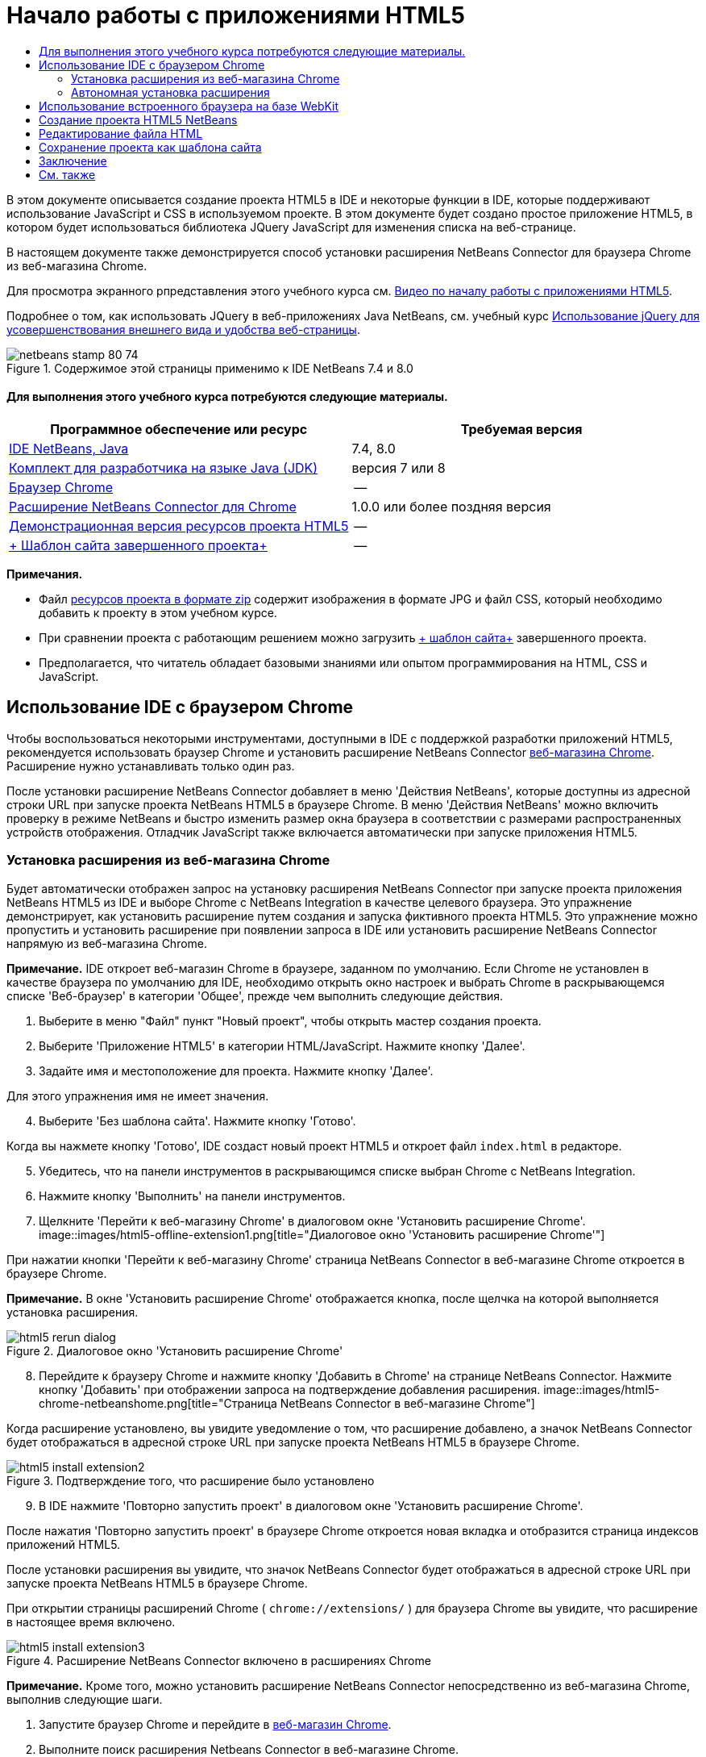 // 
//     Licensed to the Apache Software Foundation (ASF) under one
//     or more contributor license agreements.  See the NOTICE file
//     distributed with this work for additional information
//     regarding copyright ownership.  The ASF licenses this file
//     to you under the Apache License, Version 2.0 (the
//     "License"); you may not use this file except in compliance
//     with the License.  You may obtain a copy of the License at
// 
//       http://www.apache.org/licenses/LICENSE-2.0
// 
//     Unless required by applicable law or agreed to in writing,
//     software distributed under the License is distributed on an
//     "AS IS" BASIS, WITHOUT WARRANTIES OR CONDITIONS OF ANY
//     KIND, either express or implied.  See the License for the
//     specific language governing permissions and limitations
//     under the License.
//

= Начало работы с приложениями HTML5
:jbake-type: tutorial
:jbake-tags: tutorials 
:jbake-status: published
:icons: font
:syntax: true
:source-highlighter: pygments
:toc: left
:toc-title:
:description: Начало работы с приложениями HTML5 - Apache NetBeans
:keywords: Apache NetBeans, Tutorials, Начало работы с приложениями HTML5

В этом документе описывается создание проекта HTML5 в IDE и некоторые функции в IDE, которые поддерживают использование JavaScript и CSS в используемом проекте. В этом документе будет создано простое приложение HTML5, в котором будет использоваться библиотека JQuery JavaScript для изменения списка на веб-странице.

В настоящем документе также демонстрируется способ установки расширения NetBeans Connector для браузера Chrome из веб-магазина Chrome.

Для просмотра экранного рпредставления этого учебного курса см. link:../web/html5-gettingstarted-screencast.html[+Видео по началу работы с приложениями HTML5+].

Подробнее о том, как использовать JQuery в веб-приложениях Java NetBeans, см. учебный курс link:../web/js-toolkits-jquery.html[+Использование jQuery для усовершенствования внешнего вида и удобства веб-страницы+].



image::images/netbeans-stamp-80-74.png[title="Содержимое этой страницы применимо к IDE NetBeans 7.4 и 8.0"]



==== Для выполнения этого учебного курса потребуются следующие материалы.

|===
|Программное обеспечение или ресурс |Требуемая версия 

|link:https://netbeans.org/downloads/index.html[+IDE NetBeans, Java+] |7.4, 8.0 

|link:http://www.oracle.com/technetwork/java/javase/downloads/index.html[+Комплект для разработчика на языке Java (JDK)+] |версия 7 или 8 

|link:http://www.google.com/chrome[+Браузер Chrome+] |-- 

|link:https://chrome.google.com/webstore/detail/netbeans-connector/hafdlehgocfcodbgjnpecfajgkeejnaa?utm_source=chrome-ntp-icon[+Расширение NetBeans Connector для Chrome+] |1.0.0 или более поздняя версия 

|link:https://netbeans.org/projects/samples/downloads/download/Samples/Web%20Client/HTML5Demo-projectresources.zip[+Демонстрационная версия ресурсов проекта HTML5+] |-- 

|link:https://netbeans.org/projects/samples/downloads/download/Samples/Web%20Client/HTML5DemoSiteTemplate.zip[+ Шаблон сайта завершенного проекта+] |-- 
|===

*Примечания.*

* Файл link:https://netbeans.org/projects/samples/downloads/download/Samples/Web%20Client/HTML5Demo-projectresources.zip[+ресурсов проекта в формате zip+] содержит изображения в формате JPG и файл CSS, который необходимо добавить к проекту в этом учебном курсе.
* При сравнении проекта с работающим решением можно загрузить link:https://netbeans.org/projects/samples/downloads/download/Samples/Web%20Client/HTML5DemoSiteTemplate.zip[+ шаблон сайта+] завершенного проекта.
* Предполагается, что читатель обладает базовыми знаниями или опытом программирования на HTML, CSS и JavaScript.


== Использование IDE с браузером Chrome

Чтобы воспользоваться некоторыми инструментами, доступными в IDE с поддержкой разработки приложений HTML5, рекомендуется использовать браузер Chrome и установить расширение NetBeans Connector link:https://chrome.google.com/webstore/[+веб-магазина Chrome+]. Расширение нужно устанавливать только один раз.

После установки расширение NetBeans Connector добавляет в меню 'Действия NetBeans', которые доступны из адресной строки URL при запуске проекта NetBeans HTML5 в браузере Chrome. В меню 'Действия NetBeans' можно включить проверку в режиме NetBeans и быстро изменить размер окна браузера в соответствии с размерами распространенных устройств отображения. Отладчик JavaScript также включается автоматически при запуске приложения HTML5.


=== Установка расширения из веб-магазина Chrome

Будет автоматически отображен запрос на установку расширения NetBeans Connector при запуске проекта приложения NetBeans HTML5 из IDE и выборе Chrome с NetBeans Integration в качестве целевого браузера. Это упражнение демонстрирует, как установить расширение путем создания и запуска фиктивного проекта HTML5. Это упражнение можно пропустить и установить расширение при появлении запроса в IDE или установить расширение NetBeans Connector напрямую из веб-магазина Chrome.

*Примечание.* IDE откроет веб-магазин Chrome в браузере, заданном по умолчанию. Если Chrome не установлен в качестве браузера по умолчанию для IDE, необходимо открыть окно настроек и выбрать Chrome в раскрывающемся списке 'Веб-браузер' в категории 'Общее', прежде чем выполнить следующие действия.

1. Выберите в меню "Файл" пункт "Новый проект", чтобы открыть мастер создания проекта.
2. Выберите 'Приложение HTML5' в категории HTML/JavaScript. Нажмите кнопку 'Далее'.
3. Задайте имя и местоположение для проекта. Нажмите кнопку 'Далее'.

Для этого упражнения имя не имеет значения.


[start=4]
. Выберите 'Без шаблона сайта'. Нажмите кнопку 'Готово'.

Когда вы нажмете кнопку 'Готово', IDE создаст новый проект HTML5 и откроет файл  ``index.html``  в редакторе.


[start=5]
. Убедитесь, что на панели инструментов в раскрывающимся списке выбран Chrome с NetBeans Integration.

[start=6]
. Нажмите кнопку 'Выполнить' на панели инструментов.

[start=7]
. Щелкните 'Перейти к веб-магазину Chrome' в диалоговом окне 'Установить расширение Chrome'.
image::images/html5-offline-extension1.png[title="Диалоговое окно 'Установить расширение Chrome'"]

При нажатии кнопки 'Перейти к веб-магазину Chrome' страница NetBeans Connector в веб-магазине Chrome откроется в браузере Chrome.

*Примечание.* В окне 'Установить расширение Chrome' отображается кнопка, после щелчка на которой выполняется установка расширения.

image::images/html5-rerun-dialog.png[title="Диалоговое окно 'Установить расширение Chrome'"]

[start=8]
. Перейдите к браузеру Chrome и нажмите кнопку 'Добавить в Chrome' на странице NetBeans Connector. Нажмите кнопку 'Добавить' при отображении запроса на подтверждение добавления расширения.
image::images/html5-chrome-netbeanshome.png[title="Страница NetBeans Connector в веб-магазине Chrome"]

Когда расширение установлено, вы увидите уведомление о том, что расширение добавлено, а значок NetBeans Connector будет отображаться в адресной строке URL при запуске проекта NetBeans HTML5 в браузере Chrome.

image::images/html5-install-extension2.png[title="Подтверждение того, что расширение было установлено"]

[start=9]
. В IDE нажмите 'Повторно запустить проект' в диалоговом окне 'Установить расширение Chrome'.

После нажатия 'Повторно запустить проект' в браузере Chrome откроется новая вкладка и отобразится страница индексов приложений HTML5.

После установки расширения вы увидите, что значок NetBeans Connector будет отображаться в адресной строке URL при запуске проекта NetBeans HTML5 в браузере Chrome.

При открытии страницы расширений Chrome ( ``chrome://extensions/`` ) для браузера Chrome вы увидите, что расширение в настоящее время включено.

image::images/html5-install-extension3.png[title="Расширение NetBeans Connector включено в расширениях Chrome"]

*Примечание.* Кроме того, можно установить расширение NetBeans Connector непосредственно из веб-магазина Chrome, выполнив следующие шаги.

1. Запустите браузер Chrome и перейдите в link:https://chrome.google.com/webstore/[+веб-магазин Chrome+].
2. Выполните поиск расширения Netbeans Connector в веб-магазине Chrome.
3. Нажмите кнопку 'Добавить к Chrome' на странице результатов поиска и нажмите кнопку 'Добавить' при отображении запроса на добавление расширения. 
image::images/html5-install-extension1.png[title="Расширение NetBeans Connector в веб-магазине Chrome"]


=== Автономная установка расширения

Если не удается подключиться к веб-магазину Chrome, можно установить расширение NetBeans Connector, который входит в комплект с IDE. Если при запуске проекта NetBeans HTML5 будет предложено установить расширение NetBeans Connector, вы можете выполнить следующие действия, чтобы установить расширение при отсутствии доступа к веб-магазину Chrome.

1. Щелкните 'Отсутствует подключение' в диалоговом окне 'Установить расширение Chrome'.
image::images/html5-offline-extension1.png[title="Диалоговое окно 'Установить расширение Chrome'"]

[start=2]
. Щелкните *найти* в диалоговом окне, чтобы открыть папку установки IDE NetBeans в локальной системе, содержащей расширение * ``netbeans-chrome-connector.crx`` *.
image::images/html5-offline-extension2.png[title="Расширение NetBeans Connector включено в расширениях Chrome"]

[start=3]
. Откройте страницу расширений Chrome ( ``chrome://extensions/`` ) в браузере Chrome.
image::images/html5-offline-extension3.png[title="Расширение NetBeans Connector включено в расширениях Chrome"]

[start=4]
. Перетащите расширение  ``netbeans-chrome-connector.crx``  на страницу 'Расширения' в браузере и нажмите кнопку 'Добавить', чтобы подтвердить добавление расширения.

После добавления расширения вы увидите, что расширение NetBeans Connector добавлено в список установленных расширений.


[start=5]
. Щелкните *Да, подключаемый модуль сейчас установлен* в диалоговом окне 'Установить расширение Chrome', чтобы открыть проект NetBeans HTML5 в браузере Chrome. Вы увидите значок NetBeans Connector в адресной строке вкладки браузера.


== Использование встроенного браузера на базе WebKit

Рекомендуется запускать приложения HTML5 в браузере Chrome с установленным расширением NetBeans Connector при разработке приложений. Параметр *Chrome с интеграцией NetBeans* выделяется по умолчанию при запуске целевого элемента при создании в приложении HTML5. Тем не менее, также возможен запуск приложений HTML5 во встроенном браузере на базе WebKit, который входит в комплект с IDE.

При запуске приложения HTML5 во встроенном браузере на базе WebKit в IDE открывается окно веб-браузера. Встроенный браузер на базе WebKit поддерживает многие функции, которые включены в браузере Chrome, при условии установки расширения NetBeans Connector, в том числе режим проверки, выбор различных вариантов размера экрана и отладка JavaScript.

*Примечание.* При выборе 'Окно' > 'Интернет' > 'Веб-браузер' в главном меню IDE открывает браузер, который указан в качестве веб-браузера в окне 'Параметры'.

Выполните следующие действия, чтобы запустить приложение HTML5 application во встроенном браузере на базе WebKit.

1. Выберите встроенный браузер на базе WebKit в раскрывающемся списке на панели инструментов.
image::images/html5-embedded1.png[title="Список целевых браузеров для приложений HTML5 в раскрывающемся списке на панели инструментов"]

[start=2]
. Нажмите 'Выполнить' на панели инструментов или щелкните правой кнопкой мыши узел проекта в окне 'Проекты' и выберите 'Выполнить'.

При запуске приложения окно веб-браузера открывается в IDE.

image::images/html5-embedded2.png[title="Окно встроенного браузера на базе WebKit"]

Можно щелкнуть значки на панели инструментов вкладки веб-браузера, чтобы включить режим проверки и быстро переключаться между различными размерами экрана.


== Создание проекта HTML5 NetBeans

В этом упражнении мы используем мастер создания проектов в IDE, чтобы создать новый проект HTML5. В этом учебном курсе создается очень простой проект HTML5, который имеет только файл  ``index.html`` . В мастере также будут выбраны некоторые библиотеки JQuery JavaScript, которые будут использоваться в проекте.

1. Выберите 'Файл' > 'Новый проект' (Ctrl-Shift-N; ⌘-Shift-N в Mac) в главном меню, чтобы открыть мастер создания проектов.
2. Выберите категорию *HTML5*, затем выберите *Приложение HTML5*. Нажмите кнопку 'Далее'.
image::images/html5-newproject1.png[title="Шаблон приложения HTML5 в мастере создания проектов"]

[start=3]
. Введите *HTML5Demo* в качестве имени проекта и укажите каталог на компьютере, где следует сохранить проект. Нажмите кнопку 'Далее'.

[start=4]
. В шаге 3. Шаблон сайта, выберите 'Без шаблона сайта'. Нажмите кнопку 'Далее'.
image::images/html5-newproject2.png[title="Панель шаблонов сайта в мастере создания приложений HTML5"]

При выборе 'Без шаблона сайта' мастер создает базовый пустой проект NetBeans HTML5. Если нажать кнопку 'Готово', проект будет содержать только папку корня сайта и файл  ``index.html``  в папке корня сайта.

Страница шаблона сайта мастера позволяет выбрать необходимое из списка популярных интерактивных шаблонов для проектов HTML5 или указать местоположение архива  ``.zip``  шаблона сайта. Можно ввести адрес URL архива  ``.zip``  или щелкнуть 'Обзор', чтобы указать местоположение в локальной системе. Когда вы создаете проект на основе шаблона сайта, файлы, библиотеки и структура проекта определяется шаблоном.

*Примечание.* Вы должны быть подключены к сети, чтобы создать проект, который основан на одном из интернет-шаблонов в списке.


[start=5]
. В шаге 4. Файлы JavaScript - выберите библиотеки JavaScript  ``jquery``  и  ``jquerygui``  на панели 'Доступные' и щелкните значок со стрелкой вправо ( > ), чтобы переместить выбранные библиотеки на панель мастера 'Выбранное'. По умолчанию библиотеки создаются в папке проекта  ``js/libraries`` . В этом учебном курсе будут использоваться "уменьшенные" версии библиотек JavaScript.

Можно использовать текстовое поле на панели, чтобы отфильтровать список библиотек JavaScript. Например, введите *jq* в поле, чтобы найти библиотеки  ``jquery`` . Вы можете удерживать нажатой клавишу Ctrl и щелкнуть левой кнопкой мыши имена библиотек для выбора нескольких библиотек.

image::images/html5-newproject3.png[title="Панель 'Библиотеки JavaScript' в мастере создания приложений HTML5"]

*Примечания.*

* Можно нажать номер версии библиотеки в столбце 'Версия', чтобы открыть всплывающее окно, в котором можно выбрать предыдущие версии библиотек. По умолчанию в мастере отображается самая последняя версия.
* Минимизированные версии библиотек JavaScript - это сжатые версии, и при просмотре в редакторе код не является доступным для понимания.

[start=6]
. Для завершения мастера нажмите кнопку *Готово*.

После нажатия кнопки 'Готово' в IDE создается проект, отображается узел проекта в окне 'Проекты' и открывается файл  ``index.html``  в редакторе.

image::images/html5-projectswindow1.png[title="Панель 'Библиотеки JavaScript' в мастере создания приложений HTML5"]

Если развернуть папку  ``js/libs``  в окне 'Проекты', будет видно, что библиотеки JavaScript, которые были указаны в мастере создания проектов, были автоматически добавлены к проекту. Можно удалить библиотеку JavaScript из проекта, щелкнув правой кнопкой мыши файл JavaScript и выбрав 'Удалить' во всплывающем меню.

Чтобы добавить библиотеку JavaScript к проекту, щелкните правой кнопкой мыши узел проекта и выберите 'Свойства', чтобы открыть окно 'Свойства проекта'. Можно добавлять библиотеки к панели 'Библиотеки JavaScript' в окне 'Cвойства проекта'. Кроме того, можно скопировать файл JavaScript, который находится в локальной системе, напрямую в папку  ``js`` .

Теперь можно проверить, правильно ли отображается данный проект в браузере Chrome.


[start=7]
. Убедитесь, что на панели инструментов браузера в раскрывающимся списке выбран Chrome с NetBeans Integration.
image::images/html5-js-selectbrowser.png[title="Браузер, выбранный в раскрывающемся списке на панели инструментов."]

[start=8]
. Щелкните правой кнопкой мыши узел проекта в окне "Проекты" и выберите "Выполнить".

При выборе 'Выполнить в IDE' открывается вкладка в браузере Chrome и отображается страница  ``index.html``  по умолчанию для приложения. В среде IDE открывается окно 'Обзор DOM', в котором отображается дерево DOM открытой в браузере страницы.

image::images/html5-runproject.png[title="Приложение на вкладке браузера Chrome"]

Обратите внимание, что на вкладке браузера имеется желтая полоса, которая является уведомлением о том, NetBeans Connector выполняет отладку вкладки. IDE и браузер связаны и имеют возможность взаимодействовать друг с другом в тех случаях, когда желтая полоса видна. При запуске приложения HTML5 из IDE отладчик JavaScript включается автоматически. После сохранения изменений в файле или внесении изменений в таблицу стилей CSS не нужно перезагружать страницу, потому что окно браузера автоматически обновляется с учетом изменений.

При закрытии желтой полосы или щелчка 'Отмена' разрывается соединение между IDE и браузером. В случае разрыва соединения необходимо запустить приложение HTML5 из IDE повторно.

Также следует отметить, что значок NetBeans отображается в местоположении адреса URL поля браузера. Вы можете щелкнуть значок, чтобы открыть меню, которое предоставляет различные варианты для изменения размера изображения в браузере и для включения режима проверки в режиме NetBeans.

image::images/html5-runproject2.png[title="Меню NetBeans на вкладке браузера Chrome"]

Если выбрать одно из заданных по умолчанию устройств в меню, размер окна браузера будет изменяться в соответствии с размерами выбранного устройства. Это позволит увидеть, как приложение будет выглядеть на выбранном устройстве. Приложения HTML5 обычно реагируют на размер экрана устройства, на котором они просматриваются. Можно использовать правила JavaScript и CSS, которые реагируют на размер экрана, а также изменить способ отображения приложения таким образом, чтобы его макет был оптимизирован для устройства.


== Редактирование файла HTML

В этом упражнении будут добавлены ресурсы проекта к проекту и будет выполнено редактирование файла  ``index.html``  для добавления ссылок на ресурсы и некоторых правил CSS. Вы увидите, как несколько простых средств выбора CSS в сочетании с JavaScript могут значительно изменить то, как страница отображается в браузере.

1. Загрузите архив link:https://netbeans.org/projects/samples/downloads/download/Samples/Web%20Client/HTML5Demo-projectresources.zip[+ресурсы проекта+] и извлеките содержимое.

ZIP-архив содержит две папки с файлами, которые нужно добавить к проекту:  ``pix``  и  ``css`` .


[start=2]
. Скопируйте папки  ``pix``  и  ``css``  в корневую папку сайта.

*Примечание.* Если проанализировать структуру каталогов проекта, необходимо скопировать папки в папку  ``public_html`` .

image::images/html5-fileswindow.png[title="Меню NetBeans на вкладке браузера Chrome"]

[start=3]
. Откройте в редакторе `index.html` (если он еще не открыт).

[start=4]
. В редакторе добавьте ссылки на библиотеки JavaScript, которые были добавлены при создании проекта, добавив следующий код (выделен полужирным шрифтом) между открывающим и закрывающим тегами  ``<head>`` .

[source,xml]
----

<html>
  <head>
    <title></title>
    <meta charset=UTF-8">
    <meta name="viewport" content="width=device-width">
    *<script type="text/javascript" src="js/libs/jquery/jquery.js"></script>
    <script type="text/javascript" src="js/libs/jqueryui/jquery-ui.js"></script>*
  </head>
  <body>
    TODO write content
  </body>
</html>
----

Для решения задач можно использовать функцию автозавершения кода в редакторе.

image::images/html5-editor1.png[title="Автозавершение кода в редакторе"]

[start=5]
. Удалите заданный по умолчанию комментарий '`TODO write content`' и введите следующий код между тегами  ``body`` .

[source,html]
----

    <body>
        <div>

            <h3><a href="#">Mary Adams</a></h3>
            <div>
                <img src="pix/maryadams.jpg" alt="Mary Adams">
                <ul>
                    <li><h4>Vice President</h4></li>
                    <li><b>phone:</b> x8234</li>
                    <li><b>office:</b> 102 Bldg 1</li>
                    <li><b>email:</b> m.adams@company.com</li>
                </ul>
                <br clear="all">
            </div>

            <h3><a href="#">John Matthews</a></h3>
            <div>
                <img src="pix/johnmatthews.jpg" alt="John Matthews">
                <ul>
                    <li><h4>Middle Manager</h4></li>
                    <li><b>phone:</b> x3082</li>
                    <li><b>office:</b> 307 Bldg 1</li>
                    <li><b>email:</b> j.matthews@company.com</li>
                </ul>
                <br clear="all">
            </div>

            <h3><a href="#">Sam Jackson</a></h3>
            <div>
                <img src="pix/samjackson.jpg" alt="Sam Jackson">
                <ul>
                    <li><h4>Deputy Assistant</h4></li>
                    <li><b>phone:</b> x3494</li>
                    <li><b>office:</b> 457 Bldg 2</li>
                    <li><b>email:</b> s.jackson@company.com</li>
                </ul>
                <br clear="all">
            </div>

            <h3><a href="#">Jennifer Brooks</a></h3>
            <div>
                <img src="pix/jeniferapplethwaite.jpg" alt="Jenifer Applethwaite">
                <ul>
                    <li><h4>Senior Technician</h4></li>
                    <li><b>phone:</b> x9430</li>
                    <li><b>office:</b> 327 Bldg 2</li>
                    <li><b>email:</b> j.brooks@company.com</li>
                </ul>
                <br clear="all">
            </div>
        </div>
    </body>
----

[start=6]
. Сохраните изменения.

При сохранении изменений страница автоматически перезагружается в браузере и должна выглядеть примерно так, как показано ниже.

image::images/html5-runproject3.png[title="Перезагруженная страница на вкладке браузера Chrome"]

[start=7]
. Введите следующие встроенные правила CSS между тегами  ``<head>``  в файле.

[source,xml]
----

<style type="text/css">
    ul {list-style-type: none}
    img {
        margin-right: 20px; 
        float:left; 
        border: 1px solid;
    }
</style>
----

Нажмите сочетание клавиш Ctrl-Space, чтобы использовать функцию автозавершения кода в редакторе при добавлении правил CSS.

image::images/html5-editor2.png[title="Автозавершение кода правил CSS в редакторе"]

Если открыть окно 'Обзор DOM', отображается текущая структура страницы.

image::images/dom-browser.png[title="Окно 'Обзор DOM' с деревом DOM"]

[start=8]
. Добавьте следующую ссылку к странице стилей (выделена *полужирным* шрифтом) между тегами `<head>`.

[source,xml]
----

<head>
...
    <script type="text/javascript" src="js/libs/jqueryui/jquery-ui.js"></script>
    *<link type="text/css" rel="stylesheet" href="css/basecss.css">*
...
</head>
----

Страница стилей  ``basecss.css``  основана на определенных правилах CSS, определенных на страницах стилей CSS, в теме "UI lightness" jQuery.

Можно открыть страницу стилей  ``basecss.css``  в редакторе и изменить страницу стилей для добавления правил CSS, добавленных в предыдущем шаге, или создать новую страницу стиля для правил CSS.


[start=9]
. Добавьте следующий код между тегами  ``<head>``  для запуска сценария jQuery при загрузке элементов страницы.

[source,xml]
----

    *<script type="text/javascript">
        $(document).ready(function() {

        });
    </script>*
</head>
----

jQuery работает путем подключения динамически примененных атрибутов и поведений JavaScript к элементам модели DOM (объектной модели документа). Команды jQuery, которые будет использоваться в этом примере, должны быть выполнены только после загрузки браузером всех элементов модели DOM. Это важно, потому что поведения jQuery подключаются к элементам модели DOM, и эти элементы должны быть доступны для jQuery для получения ожидаемых результатов. jQuery выполняет это за нас с помощью встроенной функции `(document).ready`, которая следует за объектом jQuery, представленным `$`.

Также можно использовать следующую сокращенную версию этой функции.


[source,java]
----

$(function(){

});
----

Команды для jQuery принимают форму метода JavaScript с дополнительным объектным литералом, предоставляющим массив параметров, который должен быть помещен между фигурными скобками `{}` в функции `(document).ready` для выполнения только в допустимый момент, то есть после полной загрузки модели DOM.


[start=10]
. Введите следующий код (выделен полужирным шрифтом) внутри функции `(document).ready`, между скобок `{}`.

[source,xml]
----

    <script type="text/javascript">
        $(document).ready(function() {
            *$("#infolist").accordion({
                autoHeight: false
            });*
        });
    </script>
</head>
----

Этот код вызовет сценарий link:http://jqueryui.com/demos/accordion/[+jQuery accordion widget+], включенный в link:http://jqueryui.com/[+библиотеку пользовательского интерфейса jQuery+]. Сценарий accordion изменит элементы в объекте DOM, идентифицированном как  ``infolist`` . В этом коде `#infolist` — это селектор CSS, подключенный к уникальному элементу DOM, имеющему атрибут `id` со значением `infolist`. С помощью обычной точечной нотации JavaScript ('`.`') он подключается к инструкции jQuery, использующей метод `accordion()` для отображения этого элемента.

В следующем шаге будет выполнена идентификация элемента на странице как  ``infolist`` .

*Примечание.* В приведенном выше фрагменте кода также было указано '`autoHeight: false`'. Это препятствует установке элементом оформления accordion высоты каждой панели на основе самой высокой части содержимого в разметке. Дополнительные сведения см. в link:http://docs.jquery.com/UI/Accordion[+документации accordion API+].

Раздел  ``<head>``  файла `index.html` должен выглядеть следующим образом.


[source,xml]
----

<html>
    <head>
        <title></title>
        <meta charset="UTF-8">        
        <meta name="viewport" content="width=device-width">
        <script type="text/javascript" src="js/libs/jquery/jquery.js"></script>
        <script type="text/javascript" src="js/libs/jqueryui/jquery-ui.js"></script>
        <link type="text/css" rel="stylesheet" href="css/basecss.css">

        <style type="text/css">
            ul {list-style-type: none}
            img {
                margin-right: 20px; 
                float:left; 
                border: 1px solid;
            }
        </style>
        <script type="text/javascript">
            $(document).ready(function() {
                $("#infolist").accordion({
                    autoHeight: false
                });
            });
        </script>
    </head>
----

Код можно упорядочить, щелкнув правой кнопкой мыши в редакторе и выбрав 'Формат'.


[start=11]
. Измените элемент  ``<div>`` , заключающий содержимое страницы. путем добавления следующего средства выбора и значения `id` (выделено полужирным шрифтом).

[source,html]
----

<body>
    <div *id="infolist"*>
            
----

Этот элемент `<div>` заключает содержимое страницы (четыре набора тегов `<h3>` и тегов `<div>`, добавленных ранее в этом учебном курсе).

Можно добавить средство выбора к элементу в диалоговом окне 'Изменить правила CSS'. Чтобы открыть диалоговое окно "Изменить правила CSS", щелкните правой кнопкой мыши тег  ``<div>``  в редакторе и выберите пункт меню "Изменить правила CSS". Также можно поместить курсор вставки в тег  ``<div>``  в редакторе и нажать кнопку "Изменить правила CSS" (image::images/newcssrule.png[title="Автозавершение кода в редакторе"]) в окне "Cтили CSS" (Окно > Веб > Стили CSS).

image::images/html5-cssstyles.png[title="Окно 'Стили CSS'"]

В диалоговом окне 'Правила CSS' выберите  ``id``  как 'Тип средства выбора' и введите *infolist* как 'Средство выбора'. Убедитесь, что установлен флажок 'Применить изменения к элементу'.

image::images/html5-cssrules.png[title="Диалоговое окно 'Изменение правил CSS'"]

При нажатии кнопки ОК в диалоговом окне правило CSS для средства выбора  ``infolist``  автоматически добавляется к таблице стилей  ``basecss.css`` .


[start=12]
. Сохраните внесенные изменения в  ``index.html``  (Ctrl-S; ⌘-S в Mac).

При сохранении изменений страница автоматически перезагружается в веб-браузере. Отображается, что макет страницы был изменен и что на странице теперь используются правила стилей CSS, которые определены в таблице стилей  ``basecss.css`` . Один из снимков ниже  ``<h3>``  открыт, но другие свернуты. Чтобы развернуть список, можно щелкнуть элемент  ``<h3>`` .

image::images/html5-runproject5.png[title="Окончательный проект будет загружен в браузер"]

Функция jQuery Accordion теперь изменяет все элементы страницы, которые содержатся в объекте DOM  ``infolist`` . В окне "Навигатор" видна структура файла HTML с элементом  ``div`` , определенным как  ``id=infolist`` .

image::images/navigator3.png[title="Окно 'Обзор DOM'"]

Можно щелкнуть правой кнопкой мыши элемент в окне 'Навигатор' и выбрать 'Перейти к источнику' для быстрого перехода к местоположению этого элемента в файле исходного кода.

В окне "Обозреватель DOM" видны элементы DOM страницы, открытой в браузере, и стили JQuery, примененные к этим элементам.

image::images/dom-browser3.png[title="Окно 'Обзор DOM'"]

Если в браузере включен параметр "Проверка в режиме NetBeans", элементы, выбранные в окне браузера, подсвечиваются в окне "Обозреватель DOM".


[[template]]
== Сохранение проекта как шаблона сайта

Можно сохранить проект в виде шаблона сайта, который можно использовать в качестве шаблона для создания других сайтов HTML5, которые основаны на проекте. Шаблон сайта может включать в себя библиотеки JavaScript, файлы CSS, изображения и шаблоны для HTML файлов. IDE предоставляет мастеру вспомогательные средства, позволяющие выбрать файлы, которые необходимо включить в шаблон сайта.

1. Правой кнопкой мыши щелкните проект в окне 'Проекты' и выберите 'Сохранить как шаблон' во всплывающем меню.
2. Введите *HTML5DemoSiteTemplate* в поле 'Имя' и укажите местоположение сохранения шаблона.
3. Убедитесь, что выбраны все файлы. Нажмите кнопку 'Готово'.

Если развернуть узлы дерева в диалоговом окне, можно просмотреть файлы, которые будут включены в шаблон сайта.

image::images/html5-sitetemplate.png[title="Диалоговое окно 'Создать шаблон сайта'"]

Отображается, что шаблон сайта будет включать файл  ``index.html`` , таблицу стилей CSS и изображения, используемые в проекте, а также наличие библиотек JavaScript. Шаблон сайта может также включать любые файлы конфигурации и тесты.

При нажатии на кнопку "Готово" IDE создает шаблон сайта в виде архива  ``.zip`` .

Если необходимо создать проект, основанный на шаблоне сайта, укажите местоположение архива  ``.zip``  на панели 'Шаблон сайта' мастера создания проектов.


[[summary]]
== Заключение

В этом учебном курсе вы узнали, как создавать пустой проект HTML5, в котором используется пара библиотек jQuery JavaScript. Вы также узнали, как создавать расширение NetBeans Connector для браузера Chrome и запускать проект HTML5 в браузере. При изменении файла  ``index.html``  отображается, что IDE предоставляет определенные средства, которые можно использовать для редактирования файлов HTML и CSS.

link:/about/contact_form.html?to=3&subject=Feedback:%20Getting%20Started%20with%20HTML5%20Applications[+Отправить отзыв по этому учебному курсу+]




[[seealso]]
== См. также

Подробнее о поддержке приложений HTML5 в IDE см. в следующих материалах на сайте link:https://netbeans.org/[+www.netbeans.org+]:

* link:html5-editing-css.html[+Работа со страницами стилей CSS в приложениях HTML5+] Документ, который продолжает работу с приложением, которое было создано в этом учебном курсе. Он показывает, как использовать некоторые из мастеров CSS и окон в IDE и как использовать режим проверки в браузере Chrome для визуального определения элементов в источниках проекта.
* link:html5-js-support.html[+Отладка и тестирование JavaScript в приложениях HTML5+] Документ, который демонстрирует, как IDE предоставляет инструменты, которые могут использоваться в отладке и тестировании файлов сценариев JAVA в IDE.

Дополнительные сведения о jQuery доступны в официальной документации:

* Официальная домашняя страница: link:http://jquery.com[+http://jquery.com+]
* Домашняя страница UI: link:http://jqueryui.com/[+http://jqueryui.com/+]
* Учебные курсы: link:http://docs.jquery.com/Tutorials[+http://docs.jquery.com/Tutorials+]
* Главная страница документации: link:http://docs.jquery.com/Main_Page[+http://docs.jquery.com/Main_Page+]
* Демонстрации интерфейса пользователя и документация: link:http://jqueryui.com/demos/[+http://jqueryui.com/demos/+]
